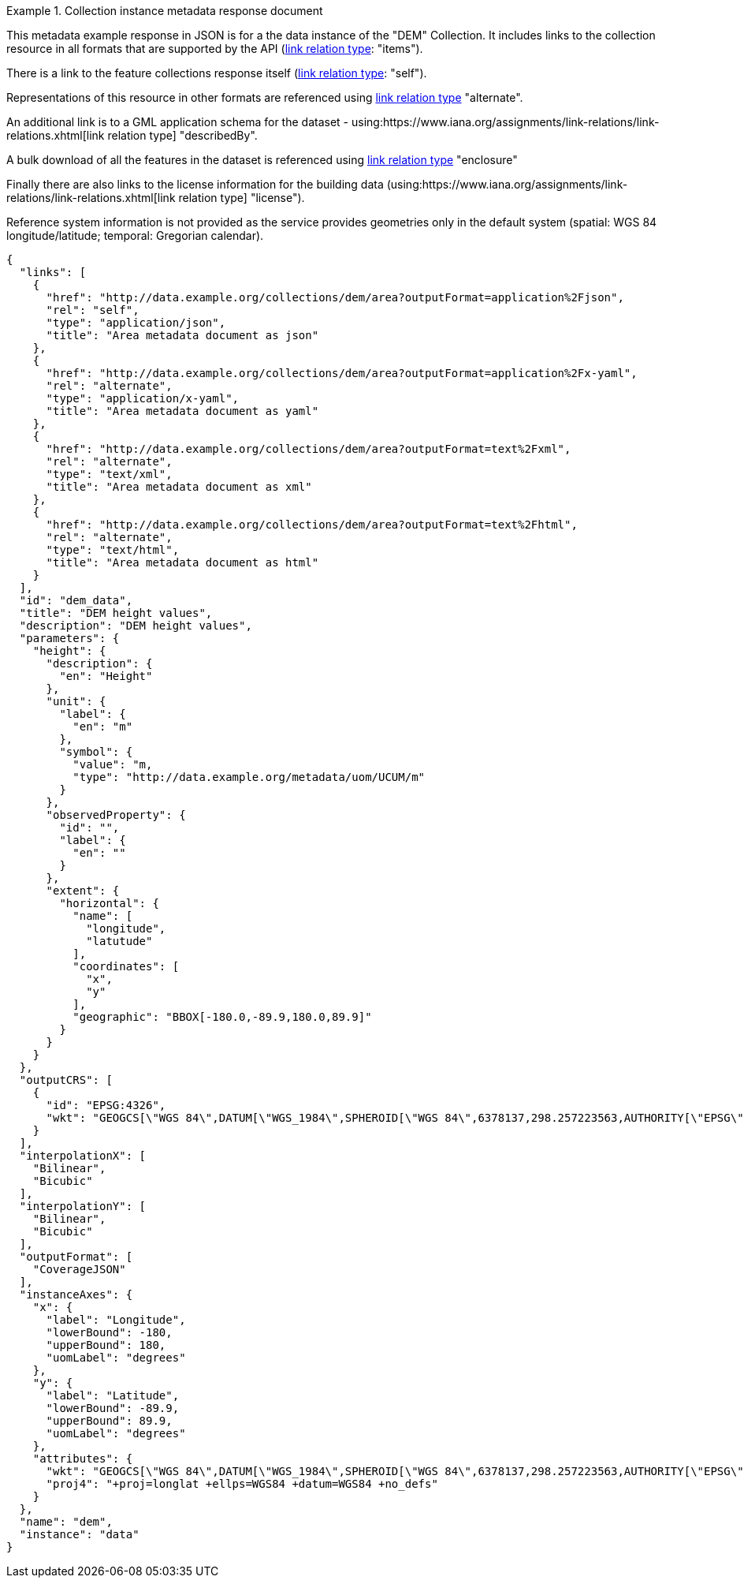 .Collection instance metadata response document
=================
This metadata example response in JSON is for a the data instance of the "DEM" Collection. It includes links to the collection resource in all formats that are supported by the API (link:https://www.iana.org/assignments/link-relations/link-relations.xhtml[link relation type]: "items").

There is a link to the feature collections response itself (link:https://www.iana.org/assignments/link-relations/link-relations.xhtml[link relation type]: "self"). 

Representations of this resource in other formats are referenced using link:https://www.iana.org/assignments/link-relations/link-relations.xhtml[link relation type] "alternate".

An additional link is to a GML application schema for the dataset - using:https://www.iana.org/assignments/link-relations/link-relations.xhtml[link relation type] "describedBy".

A bulk download of all the features in the dataset is referenced using link:https://www.iana.org/assignments/link-relations/link-relations.xhtml[link relation type] "enclosure"

Finally there are also links to the license information for the building data (using:https://www.iana.org/assignments/link-relations/link-relations.xhtml[link relation type] "license").

Reference system information is not provided as the service provides geometries only in the default system (spatial: WGS 84 longitude/latitude; temporal:
Gregorian calendar).

----
{
  "links": [
    {
      "href": "http://data.example.org/collections/dem/area?outputFormat=application%2Fjson",
      "rel": "self",
      "type": "application/json",
      "title": "Area metadata document as json"
    },
    {
      "href": "http://data.example.org/collections/dem/area?outputFormat=application%2Fx-yaml",
      "rel": "alternate",
      "type": "application/x-yaml",
      "title": "Area metadata document as yaml"
    },
    {
      "href": "http://data.example.org/collections/dem/area?outputFormat=text%2Fxml",
      "rel": "alternate",
      "type": "text/xml",
      "title": "Area metadata document as xml"
    },
    {
      "href": "http://data.example.org/collections/dem/area?outputFormat=text%2Fhtml",
      "rel": "alternate",
      "type": "text/html",
      "title": "Area metadata document as html"
    }
  ],
  "id": "dem_data",
  "title": "DEM height values",
  "description": "DEM height values",
  "parameters": {
    "height": {
      "description": {
        "en": "Height"
      },
      "unit": {
        "label": {
          "en": "m"
        },
        "symbol": {
          "value": "m,
          "type": "http://data.example.org/metadata/uom/UCUM/m"
        }
      },
      "observedProperty": {
        "id": "",
        "label": {
          "en": ""
        }
      },
      "extent": {
        "horizontal": {
          "name": [
            "longitude",
            "latutude"
          ],
          "coordinates": [
            "x",
            "y"
          ],
          "geographic": "BBOX[-180.0,-89.9,180.0,89.9]"
        }
      }
    }
  },
  "outputCRS": [
    {
      "id": "EPSG:4326",
      "wkt": "GEOGCS[\"WGS 84\",DATUM[\"WGS_1984\",SPHEROID[\"WGS 84\",6378137,298.257223563,AUTHORITY[\"EPSG\",\"7030\"]],AUTHORITY[\"EPSG\",\"6326\"]],PRIMEM[\"Greenwich\",0,AUTHORITY[\"EPSG\",\"8901\"]],UNIT[\"degree\",0.0174532925199433,AUTHORITY[\"EPSG\",\"9122\"]],AUTHORITY[\"EPSG\",\"4326\"]]"
    }
  ],
  "interpolationX": [
    "Bilinear",
    "Bicubic"
  ],
  "interpolationY": [
    "Bilinear",
    "Bicubic"
  ],  
  "outputFormat": [
    "CoverageJSON"
  ],
  "instanceAxes": {
    "x": {
      "label": "Longitude",
      "lowerBound": -180,
      "upperBound": 180,
      "uomLabel": "degrees"
    },
    "y": {
      "label": "Latitude",
      "lowerBound": -89.9,
      "upperBound": 89.9,
      "uomLabel": "degrees"
    },
    "attributes": {
      "wkt": "GEOGCS[\"WGS 84\",DATUM[\"WGS_1984\",SPHEROID[\"WGS 84\",6378137,298.257223563,AUTHORITY[\"EPSG\",\"7030\"]],AUTHORITY[\"EPSG\",\"6326\"]],PRIMEM[\"Greenwich\",0,AUTHORITY[\"EPSG\",\"8901\"]],UNIT[\"degree\",0.01745329251994328,AUTHORITY[\"EPSG\",\"9122\"]],AUTHORITY[\"EPSG\",\"4326\"]]",
      "proj4": "+proj=longlat +ellps=WGS84 +datum=WGS84 +no_defs"
    }
  },
  "name": "dem",
  "instance": "data"
}
----
=================
